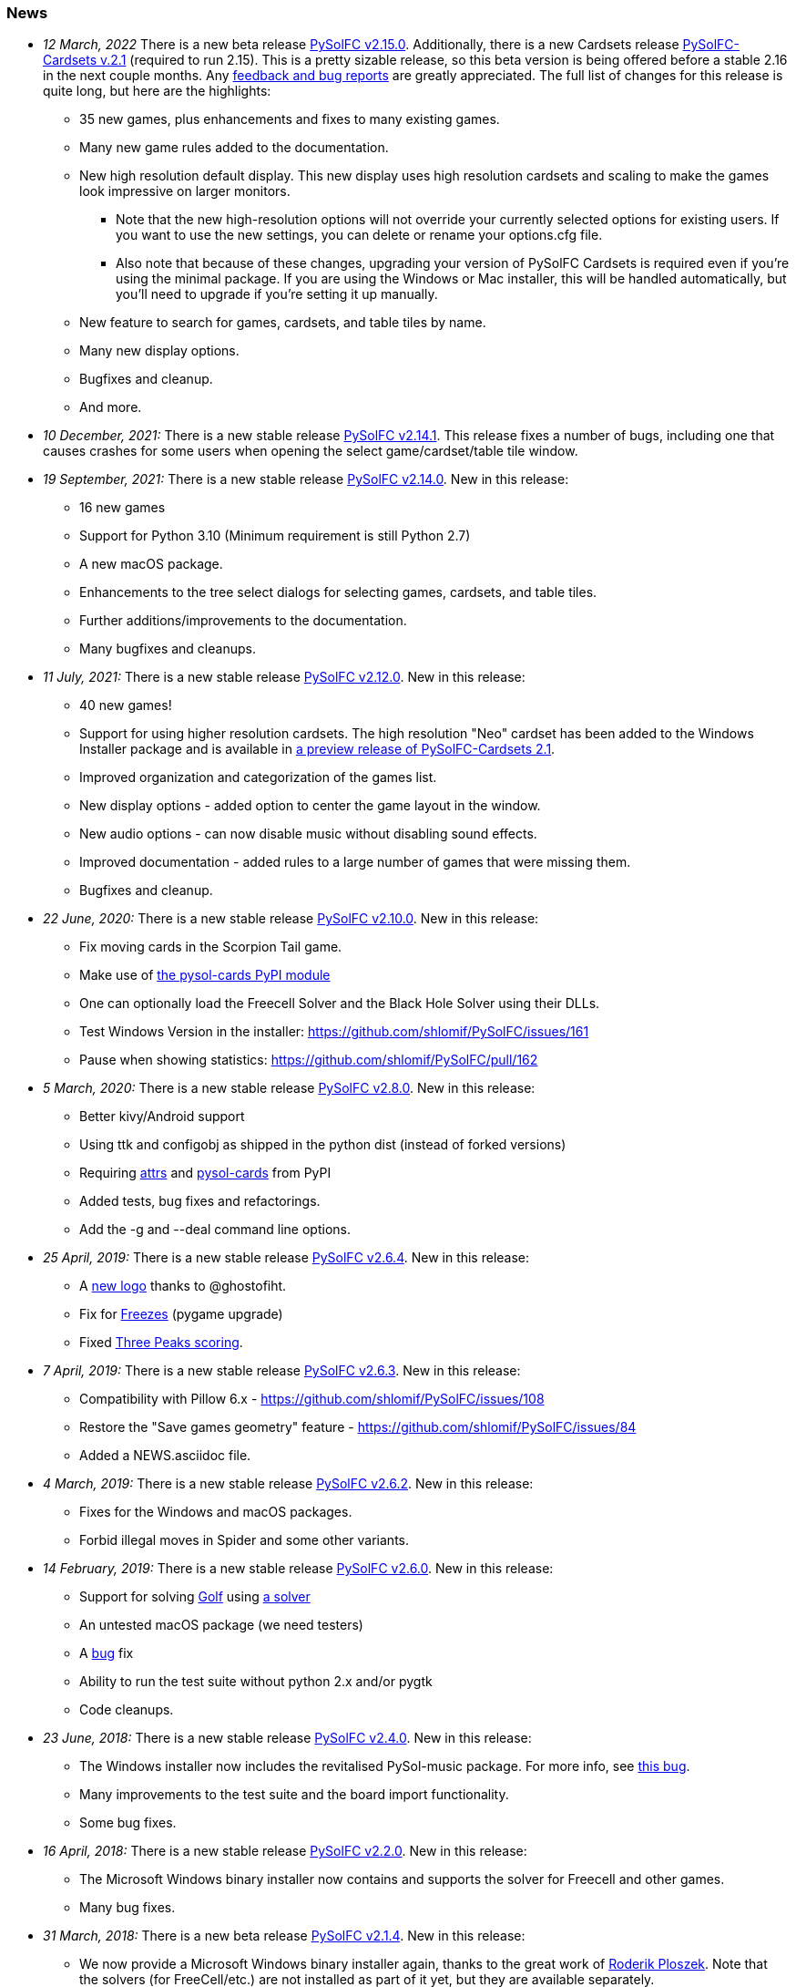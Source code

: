 [[news]]
=== News
* _12 March, 2022_ There is a new beta release
https://sourceforge.net/projects/pysolfc/files/PySolFC/PySolFC-2.15.0/[PySolFC
v2.15.0].  Additionally, there is a new Cardsets release https://sourceforge.net/projects/pysolfc/files/PySolFC-Cardsets/PySolFC-Cardsets-2.1/[PySolFC-Cardsets v.2.1]
(required to run 2.15).  This is a pretty sizable release, so this beta version
is being offered before a stable 2.16 in the next couple months.  Any https://github.com/shlomif/PySolFC/issues[feedback
and bug reports] are greatly appreciated.  The full list of changes for this release
is quite long, but here are the highlights:
** 35 new games, plus enhancements and fixes to many existing games.
** Many new game rules added to the documentation.
** New high resolution default display.  This new display uses high resolution
cardsets and scaling to make the games look impressive on larger monitors.
*** Note that the new high-resolution options will not override your currently selected
options for existing users.  If you want to use the new settings, you can delete or
rename your options.cfg file.
*** Also note that because of these changes, upgrading your version of PySolFC Cardsets
is required even if you're using the minimal package.  If you are using the Windows or
Mac installer, this will be handled automatically, but you'll need to upgrade if you're
setting it up manually.
** New feature to search for games, cardsets, and table tiles by name.
** Many new display options.
** Bugfixes and cleanup.
** And more.
* _10 December, 2021:_ There is a new stable release
https://sourceforge.net/projects/pysolfc/files/PySolFC/PySolFC-2.14.1/[PySolFC
v2.14.1].  This release fixes a number of bugs, including one that causes
crashes for some users when opening the select game/cardset/table tile window.
* _19 September, 2021:_ There is a new stable release
https://sourceforge.net/projects/pysolfc/files/PySolFC/PySolFC-2.14.0/[PySolFC
v2.14.0]. New in this release:
** 16 new games
** Support for Python 3.10 (Minimum requirement is still Python 2.7)
** A new macOS package.
** Enhancements to the tree select dialogs for selecting games, cardsets, and table tiles.
** Further additions/improvements to the documentation.
** Many bugfixes and cleanups.
* _11 July, 2021:_ There is a new stable release
https://sourceforge.net/projects/pysolfc/files/PySolFC/PySolFC-2.12.0/[PySolFC
v2.12.0]. New in this release:
** 40 new games!
** Support for using higher resolution cardsets.  The high resolution "Neo"
cardset has been added to the Windows Installer package and is available in
https://sourceforge.net/projects/pysolfc/files/PySolFC-Cardsets/PySolFC-Cardsets-2.1PRE/[a preview release of
PySolFC-Cardsets 2.1].
** Improved organization and categorization of the games list.
** New display options - added option to center the game layout in the window.
** New audio options - can now disable music without disabling sound effects.
** Improved documentation - added rules to a large number of games that were missing them.
** Bugfixes and cleanup.
* _22 June, 2020:_ There is a new stable release
https://sourceforge.net/projects/pysolfc/files/PySolFC/PySolFC-2.10.0/[PySolFC
v2.10.0]. New in this release:
** Fix moving cards in the Scorpion Tail game.
** Make use of https://pypi.org/project/pysol-cards/[the pysol-cards PyPI module]
** One can optionally load the Freecell Solver and the Black Hole Solver using their DLLs.
** Test Windows Version in the installer: https://github.com/shlomif/PySolFC/issues/161
** Pause when showing statistics: https://github.com/shlomif/PySolFC/pull/162
* _5 March, 2020:_ There is a new stable release
https://sourceforge.net/projects/pysolfc/files/PySolFC/PySolFC-2.8.0/[PySolFC
v2.8.0]. New in this release:
** Better kivy/Android support
** Using ttk and configobj as shipped in the python dist (instead of forked versions)
** Requiring https://pypi.org/project/attrs/[attrs] and https://pypi.org/project/pysol-cards/[pysol-cards] from PyPI
** Added tests, bug fixes and refactorings.
** Add the +-g+ and +--deal+ command line options.
* _25 April, 2019:_ There is a new stable release
https://sourceforge.net/projects/pysolfc/files/PySolFC/PySolFC-2.6.4/[PySolFC
v2.6.4]. New in this release:
** A https://github.com/shlomif/PySolFC/issues/107[new logo] thanks to @ghostofiht.
** Fix for https://github.com/shlomif/PySolFC/issues/110[Freezes] (pygame upgrade)
** Fixed https://github.com/shlomif/PySolFC/issues/111[Three Peaks scoring].
* _7 April, 2019:_ There is a new stable release
https://sourceforge.net/projects/pysolfc/files/PySolFC/PySolFC-2.6.3/[PySolFC
v2.6.3]. New in this release:
** Compatibility with Pillow 6.x - https://github.com/shlomif/PySolFC/issues/108
** Restore the "Save games geometry" feature - https://github.com/shlomif/PySolFC/issues/84
** Added a NEWS.asciidoc file.
* _4 March, 2019:_ There is a new stable release
https://sourceforge.net/projects/pysolfc/files/PySolFC/PySolFC-2.6.2/[PySolFC
v2.6.2]. New in this release:
** Fixes for the Windows and macOS packages.
** Forbid illegal moves in Spider and some other variants.
* _14 February, 2019:_ There is a new stable release
https://sourceforge.net/projects/pysolfc/files/PySolFC/PySolFC-2.6.0/[PySolFC
v2.6.0]. New in this release:
** Support for solving
https://en.wikipedia.org/wiki/Golf_(patience)[Golf] using
https://github.com/shlomif/black-hole-solitaire[a solver]
** An untested macOS package (we need testers)
** A https://sourceforge.net/p/pysolfc/bugs/31/[bug] fix
** Ability to run the test suite without python 2.x and/or pygtk
** Code cleanups.
* _23 June, 2018:_ There is a new stable release
https://sourceforge.net/projects/pysolfc/files/PySolFC/PySolFC-2.4.0/[PySolFC
v2.4.0]. New in this release:
** The Windows installer now includes the revitalised PySol-music
package. For more info, see
https://github.com/shlomif/PySolFC/issues/82[this bug].
** Many improvements to the test suite and the board import
functionality.
** Some bug fixes.
* _16 April, 2018:_ There is a new stable release
https://sourceforge.net/projects/pysolfc/files/PySolFC/PySolFC-2.2.0/[PySolFC
v2.2.0]. New in this release:
** The Microsoft Windows binary installer now contains and supports the
solver for Freecell and other games.
** Many bug fixes.
* _31 March, 2018:_ There is a new beta release
https://sourceforge.net/projects/pysolfc/files/PySolFC/PySolFC-2.1/[PySolFC
v2.1.4]. New in this release:
** We now provide a Microsoft Windows binary installer again, thanks to
the great work of https://github.com/Programator2[Roderik Ploszek]. Note
that the solvers (for FreeCell/etc.) are not installed as part of it
yet, but they are available separately.
** https://github.com/shlomif/pysol-sound-server[pysol-sound-server] was
updated to support Python 3.x.
** Fixes for the board export / solver input, and for redealing upon
restart of the "ms*" deals.
** Various cleanups.
* _5 March, 2018:_ There is a new beta source release
https://sourceforge.net/projects/pysolfc/files/PySolFC/PySolFC-2.1/[PySolFC
v2.1.3]. New in this release:
** Support for the https://kivy.org/[kivy] toolkit for running under
Android-based devices (currently python 2.7-only)
** Fixed the help system and removed the need for the sgmllib module.
** Other fixes and cleanups.
** Currently there is no Microsoft Windows binary package. Help or
insights will be appreciated.
* _19 November, 2017:_ There is a new beta source release
https://sourceforge.net/projects/pysolfc/files/PySolFC/PySolFC-2.1/[PySolFC
v2.1.0], the first one in almost 8 years. New in this release:
** The code is now compatible with both Python 2.7.x and Python 3.x
** One can deal all
https://fc-solve.shlomifish.org/faq.html#what_are_ms_deals[MS
FreeCell/FC-pro deals] by specifying e.g: "ms100000" as the seed.
** Support for Black Hole and All in a Row solver was added.
** Test suite and CI were added to the repository.
** The code now passes flake8 validation.
** Some improvements to the solver dialog.
* _15 November, 2017:_ Development of the Python sources has recently
resumed using a https://github.com/shlomif/PySolFC[a GitHub project] and
other resources and Shlomi Fish (@shlomif) has received an admin status
on the SourceForge project and this site. A new source release which
adds compatibility with Python version 3.x and some other improvements
is expected soon.
* _04 December, 2009:_
https://sourceforge.net/projects/pysolfc/files/PySolFC/PySolFC-2.0/[PySolFC
v.2.0] (1061 games) and
https://sourceforge.net/projects/pysolfc/files/PySolFC-Cardsets/PySolFC-Cardsets-2.0/[PySolFC-Cardsets
v.2.0] (153 cardsets)
** The license was changed to the GPLv3 or newer.
** 13 new games.
** Migration to new
https://code.google.com/archive/p/python-ttk/[python-ttk] module.
** Improved the look of the deck (required
http://effbot.org/downloads/#pil[python-imaging v.1.1.7]).
** Fixed Hanafuda games
(https://sourceforge.net/p/pysolfc/bugs/9/[ticket]).
** New config-file option: sound_sample_buffer_size
(https://sourceforge.net/p/pysolfc/bugs/10/[ticket]).
** Portable version for windows
(https://sourceforge.net/p/pysolfc/patches/3/[ticket]).
** Many other bugfixes.
* _06 September, 2007:_
https://sourceforge.net/projects/pysolfc/files/PySolFC/PySolFC-1.1/[PySolFC
v.1.1] (1048 games)
** 48 new games (one game was removed)
** Solitaire Wizard
** improved Mahjongg games
** human readable config file (options.cfg)
** stack becomes compact when a card goes off screen
** Clearlooks theme for Tile widget set
** a huge number of other improvements
* _30 August, 2007:_
https://sourceforge.net/projects/pysolfc/files/PySolFC-Cardsets/PySolFC-Cardsets-1.1/[PySolFC-Cardsets
v.1.1] (152 cardsets)
* _21 February, 2007:_
https://sourceforge.net/projects/pysolfc/files/PySolFC/PySolFC-1.0/[PySolFC
v.1.0] (1001 games)
